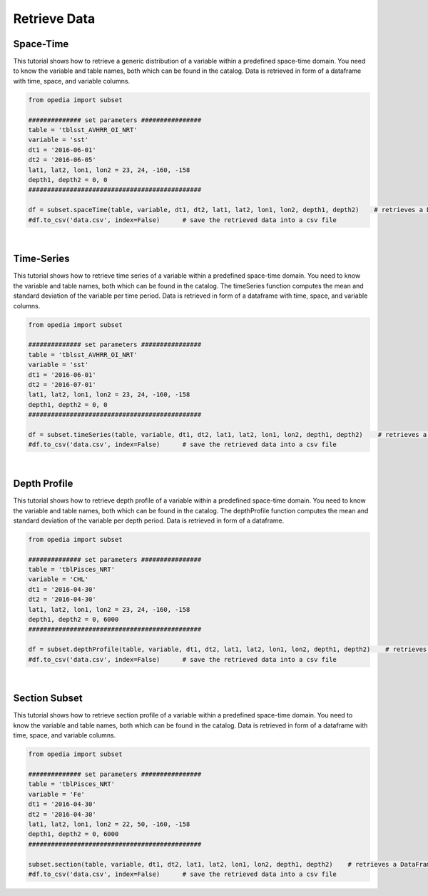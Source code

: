.. _subset:

Retrieve Data
=============




Space-Time
^^^^^^^^^^

This tutorial shows how to retrieve a generic distribution of a variable within a predefined space-time domain. You need to know the variable and table names, both which can be found in the catalog. Data is retrieved in form of a dataframe with time, space, and variable columns.


.. code-block:: python

    from opedia import subset

    ############## set parameters ################
    table = 'tblsst_AVHRR_OI_NRT'
    variable = 'sst'
    dt1 = '2016-06-01'
    dt2 = '2016-06-05'
    lat1, lat2, lon1, lon2 = 23, 24, -160, -158
    depth1, depth2 = 0, 0
    ##############################################

    df = subset.spaceTime(table, variable, dt1, dt2, lat1, lat2, lon1, lon2, depth1, depth2)    # retrieves a DataFrame
    #df.to_csv('data.csv', index=False)      # save the retrieved data into a csv file




|

Time-Series
^^^^^^^^^^^

This tutorial shows how to retrieve time series of a variable within a predefined space-time domain. You need to know the variable and table names, both which can be found in the catalog. The timeSeries function computes the mean and standard deviation of the variable per time period. Data is retrieved in form of a dataframe with time, space, and variable columns.

.. code-block:: python

    from opedia import subset

    ############## set parameters ################
    table = 'tblsst_AVHRR_OI_NRT'
    variable = 'sst'
    dt1 = '2016-06-01'
    dt2 = '2016-07-01'
    lat1, lat2, lon1, lon2 = 23, 24, -160, -158
    depth1, depth2 = 0, 0
    ##############################################

    df = subset.timeSeries(table, variable, dt1, dt2, lat1, lat2, lon1, lon2, depth1, depth2)    # retrieves a DataFrame
    #df.to_csv('data.csv', index=False)      # save the retrieved data into a csv file


|


Depth Profile
^^^^^^^^^^^^^

This tutorial shows how to retrieve depth profile of a variable within a predefined space-time domain. You need to know the variable and table names, both which can be found in the catalog. The depthProfile function computes the mean and standard deviation of the variable per depth period. Data is retrieved in form of a dataframe.

.. code-block:: python

    from opedia import subset

    ############## set parameters ################
    table = 'tblPisces_NRT'
    variable = 'CHL'
    dt1 = '2016-04-30'
    dt2 = '2016-04-30'
    lat1, lat2, lon1, lon2 = 23, 24, -160, -158
    depth1, depth2 = 0, 6000
    ##############################################

    df = subset.depthProfile(table, variable, dt1, dt2, lat1, lat2, lon1, lon2, depth1, depth2)    # retrieves a DataFrame
    #df.to_csv('data.csv', index=False)      # save the retrieved data into a csv file


|

Section Subset
^^^^^^^^^^^^^^

This tutorial shows how to retrieve section profile of a variable within a predefined space-time domain. You need to know the variable and table names, both which can be found in the catalog. Data is retrieved in form of a dataframe with time, space, and variable columns.

.. code-block:: python

    from opedia import subset

    ############## set parameters ################
    table = 'tblPisces_NRT'
    variable = 'Fe'
    dt1 = '2016-04-30'
    dt2 = '2016-04-30'
    lat1, lat2, lon1, lon2 = 22, 50, -160, -158
    depth1, depth2 = 0, 6000
    ##############################################

    subset.section(table, variable, dt1, dt2, lat1, lat2, lon1, lon2, depth1, depth2)    # retrieves a DataFrame
    #df.to_csv('data.csv', index=False)      # save the retrieved data into a csv file
